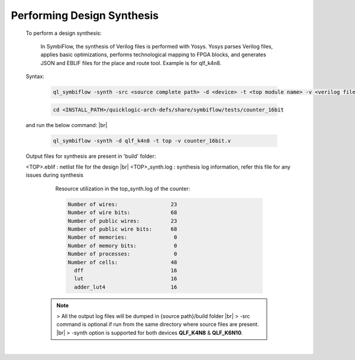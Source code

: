 



.. index::
   single: Performing Design Synthesis

Performing Design Synthesis
===========================


   To perform a design synthesis:

    In SymbiFlow, the synthesis of Verilog files is performed with Yosys. Yosys parses Verilog files, applies basic optimizations, performs technological mapping to FPGA blocks, and generates JSON and EBLIF files for the place and route tool. Example is for qlf_k4n8.

   Syntax:

    .. code-block:: shell

        ql_symbiflow -synth -src <source complete path> -d <device> -t <top module name> -v <verilog files>


    .. code-block:: shell

        cd <INSTALL_PATH>/quicklogic-arch-defs/share/symbiflow/tests/counter_16bit
    
   and run the below command:
   |br| 

    .. code-block:: shell

        ql_symbiflow -synth -d qlf_k4n8 -t top -v counter_16bit.v
   
   Output files for synthesis are present in 'build' folder: 

   <TOP>.eblif : netlist file for the design
   |br| <TOP>_synth.log : synthesis log information, refer this file for any issues during synthesis 
      
      Resource utilization in the top_synth.log of the counter: 
      
      .. code-block:: none
         
         Number of wires:                 23
         Number of wire bits:             68
         Number of public wires:          23
         Number of public wire bits:      68
         Number of memories:               0
         Number of memory bits:            0
         Number of processes:              0
         Number of cells:                 48
           dff                            16
           lut                            16
           adder_lut4                     16

    .. note:: > All the output log files will be dumped in {source path}/build folder
      |br| > -src command is optional if run from the same directory where source files are present.
      |br| > -synth option is supported for both devices **QLF_K4N8** & **QLF_K6N10**.

 


|U160b| 

.. |BR| raw:: html

   <BR/>


.. |U160b| unicode:: U+000A0
   :trim:
